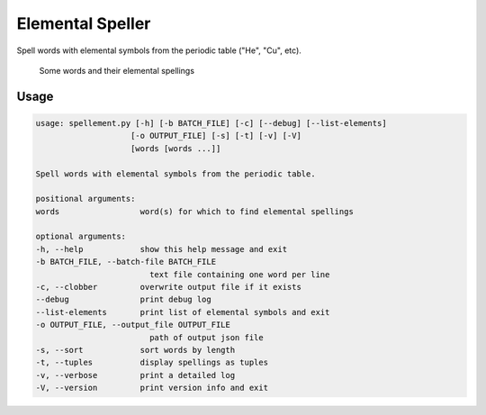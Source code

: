 Elemental Speller
=================

Spell words with elemental symbols from the periodic table ("He", "Cu", etc).

.. figure:: https://cloud.githubusercontent.com/assets/5744114/21043177/7c3efe8c-bdaa-11e6-9c1a-22db4de6bb2f.png
    :alt: A list of four words and their elemental spellings

    Some words and their elemental spellings


Usage
-----

.. code-block::

    usage: spellement.py [-h] [-b BATCH_FILE] [-c] [--debug] [--list-elements]
                        [-o OUTPUT_FILE] [-s] [-t] [-v] [-V]
                        [words [words ...]]

    Spell words with elemental symbols from the periodic table.

    positional arguments:
    words                 word(s) for which to find elemental spellings

    optional arguments:
    -h, --help            show this help message and exit
    -b BATCH_FILE, --batch-file BATCH_FILE
                            text file containing one word per line
    -c, --clobber         overwrite output file if it exists
    --debug               print debug log
    --list-elements       print list of elemental symbols and exit
    -o OUTPUT_FILE, --output_file OUTPUT_FILE
                            path of output json file
    -s, --sort            sort words by length
    -t, --tuples          display spellings as tuples
    -v, --verbose         print a detailed log
    -V, --version         print version info and exit

